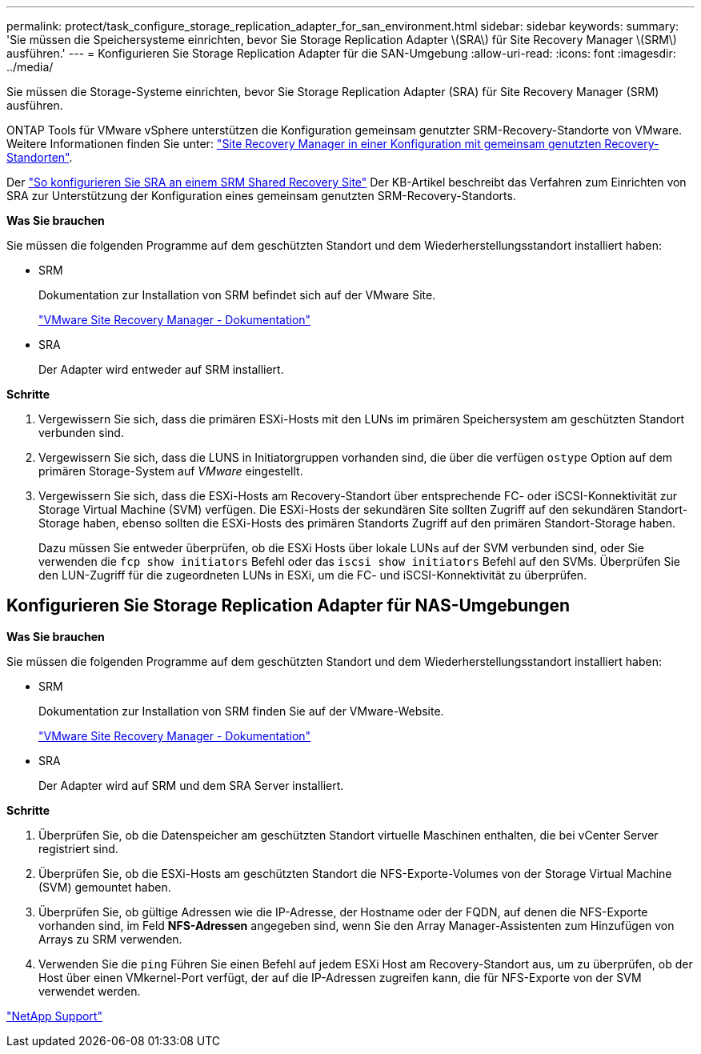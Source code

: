 ---
permalink: protect/task_configure_storage_replication_adapter_for_san_environment.html 
sidebar: sidebar 
keywords:  
summary: 'Sie müssen die Speichersysteme einrichten, bevor Sie Storage Replication Adapter \(SRA\) für Site Recovery Manager \(SRM\) ausführen.' 
---
= Konfigurieren Sie Storage Replication Adapter für die SAN-Umgebung
:allow-uri-read: 
:icons: font
:imagesdir: ../media/


[role="lead"]
Sie müssen die Storage-Systeme einrichten, bevor Sie Storage Replication Adapter (SRA) für Site Recovery Manager (SRM) ausführen.

ONTAP Tools für VMware vSphere unterstützen die Konfiguration gemeinsam genutzter SRM-Recovery-Standorte von VMware. Weitere Informationen finden Sie unter: https://docs.vmware.com/en/Site-Recovery-Manager/8.6/com.vmware.srm.install_config.doc/GUID-EBF84252-DF37-43CD-ADC8-E90F5254F315.html["Site Recovery Manager in einer Konfiguration mit gemeinsam genutzten Recovery-Standorten"].

Der https://kb.netapp.com/mgmt/OTV/SRA/Storage_Replication_Adapter%3A_How_to_configure_SRA_in_a_SRM_Shared_Recovery_Site["So konfigurieren Sie SRA an einem SRM Shared Recovery Site"] Der KB-Artikel beschreibt das Verfahren zum Einrichten von SRA zur Unterstützung der Konfiguration eines gemeinsam genutzten SRM-Recovery-Standorts.

*Was Sie brauchen*

Sie müssen die folgenden Programme auf dem geschützten Standort und dem Wiederherstellungsstandort installiert haben:

* SRM
+
Dokumentation zur Installation von SRM befindet sich auf der VMware Site.

+
https://www.vmware.com/support/pubs/srm_pubs.html["VMware Site Recovery Manager - Dokumentation"]

* SRA
+
Der Adapter wird entweder auf SRM installiert.



*Schritte*

. Vergewissern Sie sich, dass die primären ESXi-Hosts mit den LUNs im primären Speichersystem am geschützten Standort verbunden sind.
. Vergewissern Sie sich, dass die LUNS in Initiatorgruppen vorhanden sind, die über die verfügen `ostype` Option auf dem primären Storage-System auf _VMware_ eingestellt.
. Vergewissern Sie sich, dass die ESXi-Hosts am Recovery-Standort über entsprechende FC- oder iSCSI-Konnektivität zur Storage Virtual Machine (SVM) verfügen. Die ESXi-Hosts der sekundären Site sollten Zugriff auf den sekundären Standort-Storage haben, ebenso sollten die ESXi-Hosts des primären Standorts Zugriff auf den primären Standort-Storage haben.
+
Dazu müssen Sie entweder überprüfen, ob die ESXi Hosts über lokale LUNs auf der SVM verbunden sind, oder Sie verwenden die `fcp show initiators` Befehl oder das `iscsi show initiators` Befehl auf den SVMs. Überprüfen Sie den LUN-Zugriff für die zugeordneten LUNs in ESXi, um die FC- und iSCSI-Konnektivität zu überprüfen.





== Konfigurieren Sie Storage Replication Adapter für NAS-Umgebungen

*Was Sie brauchen*

Sie müssen die folgenden Programme auf dem geschützten Standort und dem Wiederherstellungsstandort installiert haben:

* SRM
+
Dokumentation zur Installation von SRM finden Sie auf der VMware-Website.

+
https://www.vmware.com/support/pubs/srm_pubs.html["VMware Site Recovery Manager - Dokumentation"]

* SRA
+
Der Adapter wird auf SRM und dem SRA Server installiert.



*Schritte*

. Überprüfen Sie, ob die Datenspeicher am geschützten Standort virtuelle Maschinen enthalten, die bei vCenter Server registriert sind.
. Überprüfen Sie, ob die ESXi-Hosts am geschützten Standort die NFS-Exporte-Volumes von der Storage Virtual Machine (SVM) gemountet haben.
. Überprüfen Sie, ob gültige Adressen wie die IP-Adresse, der Hostname oder der FQDN, auf denen die NFS-Exporte vorhanden sind, im Feld *NFS-Adressen* angegeben sind, wenn Sie den Array Manager-Assistenten zum Hinzufügen von Arrays zu SRM verwenden.
. Verwenden Sie die `ping` Führen Sie einen Befehl auf jedem ESXi Host am Recovery-Standort aus, um zu überprüfen, ob der Host über einen VMkernel-Port verfügt, der auf die IP-Adressen zugreifen kann, die für NFS-Exporte von der SVM verwendet werden.


https://mysupport.netapp.com/site/global/dashboard["NetApp Support"]
